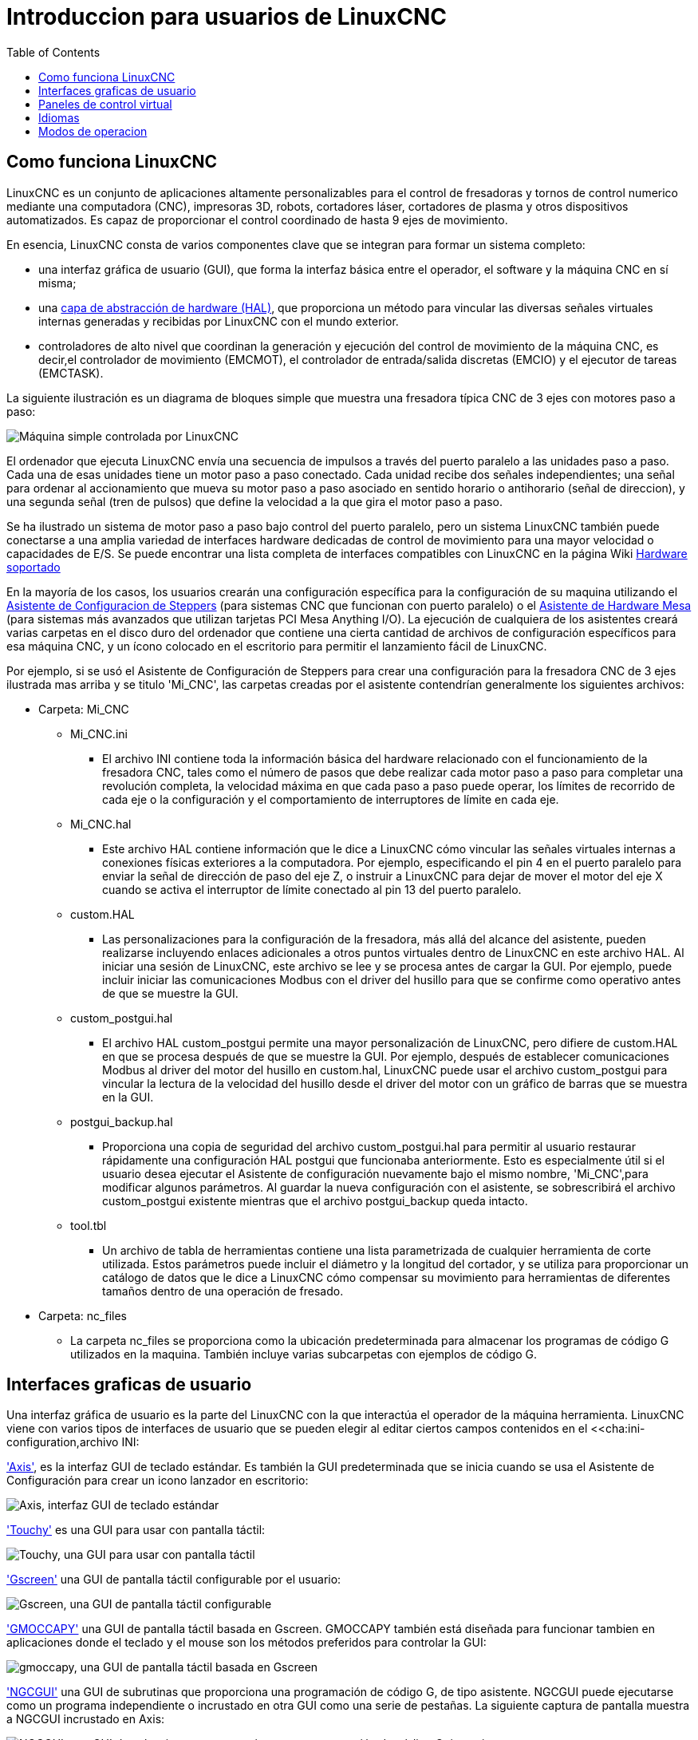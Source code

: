 ﻿:lang: es
:toc:

[[cha:linuxcnc-user-introduction]]

= Introduccion para usuarios de LinuxCNC

== Como funciona LinuxCNC

LinuxCNC es un conjunto de aplicaciones altamente personalizables para el control de fresadoras y tornos de control numerico mediante una computadora (CNC), impresoras 3D, robots, cortadores láser, cortadores de plasma y otros dispositivos automatizados. Es capaz de proporcionar el control coordinado de hasta 9 ejes de movimiento.

En esencia, LinuxCNC consta de varios componentes clave que se integran para formar un sistema completo:

* una interfaz gráfica de usuario (GUI), que forma la interfaz básica entre el operador, el software y la máquina CNC en sí misma;
* una <<cha:hal-introduction,capa de abstracción de hardware (HAL)>>, que proporciona un método para vincular las diversas señales virtuales internas generadas y recibidas por LinuxCNC con el mundo exterior.
* controladores de alto nivel que coordinan la generación y ejecución del control de movimiento de la máquina CNC, es decir,el controlador de movimiento (EMCMOT), el controlador de entrada/salida discretas (EMCIO) y el ejecutor de tareas (EMCTASK).

La siguiente ilustración es un diagrama de bloques simple que muestra una fresadora típica CNC de 3 ejes con motores paso a paso:

image::images/whatstep1.png["Máquina simple controlada por LinuxCNC",align="center"]

El ordenador que ejecuta LinuxCNC envía una secuencia de impulsos a través del puerto paralelo a las unidades paso a paso.
Cada una de esas unidades tiene un motor paso a paso conectado. Cada unidad recibe dos señales independientes; una señal para ordenar al accionamiento que mueva su motor paso a paso asociado en sentido horario o antihorario (señal de direccion), y una segunda señal (tren de pulsos) que define la velocidad a la que gira el motor paso a paso.

Se ha ilustrado un sistema de motor paso a paso bajo control del puerto paralelo, pero un sistema LinuxCNC también puede conectarse a una amplia variedad de interfaces hardware dedicadas de control de movimiento para una mayor velocidad o capacidades de E/S. Se puede encontrar una lista completa de interfaces compatibles con LinuxCNC en la página Wiki http://http://wiki.linuxcnc.org/cgi-bin/wiki.pl?LinuxCNC_Supported_Hardware[Hardware soportado]

En la mayoría de los casos, los usuarios crearán una configuración específica para la configuración de su maquina utilizando el <<cha:stepconf-wizard,Asistente de Configuracion de Steppers>> (para sistemas CNC que funcionan con puerto paralelo) o el <<cha:pncconf-wizard,Asistente de Hardware Mesa>> (para sistemas más avanzados que utilizan tarjetas PCI Mesa Anything I/O). La ejecución de cualquiera de los asistentes creará varias carpetas en el disco  duro del ordenador que contiene una cierta cantidad de archivos de configuración específicos para esa máquina CNC, y un ícono colocado en el escritorio para permitir el lanzamiento fácil de LinuxCNC.

Por ejemplo, si se usó el Asistente de Configuración de Steppers para crear una configuración para la fresadora CNC de 3 ejes ilustrada mas arriba y se titulo 'Mi_CNC', las carpetas creadas por el asistente contendrían generalmente los
siguientes archivos:

* Carpeta: Mi_CNC
** Mi_CNC.ini
*** El archivo INI contiene toda la información básica del hardware relacionado con el funcionamiento de la fresadora CNC, tales como el número de pasos que debe realizar cada motor paso a paso para completar una revolución completa, la velocidad máxima en que cada paso a paso puede operar, los límites de recorrido de cada eje o la configuración y el comportamiento de interruptores de límite en cada eje.
** Mi_CNC.hal
*** Este archivo HAL contiene información que le dice a LinuxCNC cómo vincular las señales virtuales internas a conexiones físicas exteriores a la computadora. Por ejemplo, especificando el pin 4 en el puerto paralelo para enviar la señal de dirección de paso del eje Z, o instruir a LinuxCNC para dejar de mover el motor del eje X cuando se activa el interruptor de límite conectado al pin 13 del puerto paralelo.
** custom.HAL
*** Las personalizaciones para la configuración de la fresadora, más allá del alcance del asistente, pueden realizarse incluyendo enlaces adicionales a otros puntos virtuales dentro de LinuxCNC en este archivo HAL. Al iniciar una sesión de LinuxCNC, este archivo se lee y se procesa antes de cargar la GUI. Por ejemplo, puede incluir iniciar las comunicaciones Modbus con el driver del husillo para que se confirme como operativo antes de que se muestre la GUI.
** custom_postgui.hal
*** El archivo HAL custom_postgui permite una mayor personalización de LinuxCNC, pero difiere de custom.HAL en que se procesa después de que se muestre la GUI. Por ejemplo, después de establecer comunicaciones Modbus al driver del motor del husillo en custom.hal, LinuxCNC puede usar el archivo custom_postgui para vincular la lectura de la velocidad del husillo desde el driver del motor con un gráfico de barras que se muestra en la GUI.
** postgui_backup.hal
*** Proporciona una copia de seguridad del archivo custom_postgui.hal para permitir al usuario restaurar rápidamente una configuración HAL postgui que funcionaba anteriormente. Esto es especialmente útil si el usuario desea ejecutar el Asistente de configuración nuevamente bajo el mismo nombre, 'Mi_CNC',para modificar algunos parámetros.
Al guardar la nueva configuración con el asistente, se sobrescribirá el archivo custom_postgui existente mientras que el archivo postgui_backup queda intacto.
** tool.tbl
*** Un archivo de tabla de herramientas contiene una lista parametrizada de cualquier herramienta de corte utilizada. Estos parámetros puede incluir el diámetro y la longitud del cortador, y se utiliza para proporcionar un catálogo de datos que le dice a LinuxCNC cómo compensar su movimiento para herramientas de diferentes tamaños dentro de una operación de fresado.
* Carpeta: nc_files
*** La carpeta nc_files se proporciona como la ubicación predeterminada para almacenar los programas de código G utilizados en la maquina. También incluye varias subcarpetas con ejemplos de código G.

== Interfaces graficas de usuario

Una interfaz gráfica de usuario es la parte del LinuxCNC con la que interactúa el operador de la máquina herramienta.
LinuxCNC viene con varios tipos de interfaces de usuario que se pueden elegir al editar ciertos campos contenidos en el <<cha:ini-configuration,archivo INI:

<<cha:axis-gui,'Axis'>>, es la interfaz GUI de teclado estándar. Es también la GUI predeterminada que se inicia cuando se usa el Asistente de Configuración para crear un icono lanzador en escritorio:

image::../gui/images/axis_es.png["Axis, interfaz GUI de teclado estándar",align="center"]


<<cha:touchy-gui,'Touchy'>> es una GUI para usar con pantalla táctil:

image::../gui/images/touchy_es.png["Touchy, una GUI para usar con pantalla táctil",align="center"]

<<cha:gscreen,'Gscreen'>> una GUI de pantalla táctil configurable por el usuario:

image::../gui/images/gscreen-mill.png["Gscreen, una GUI de pantalla táctil configurable",align="center"]

<<cha:gmoccapy,'GMOCCAPY'>> una GUI de pantalla táctil basada en Gscreen. GMOCCAPY también está diseñada para funcionar tambien en aplicaciones donde el teclado y el mouse son los métodos preferidos para controlar la GUI:

image::../gui/images/gmoccapy_3_axis.png["gmoccapy, una GUI de pantalla táctil basada en Gscreen",align="center"]

<<cha:ngcgui,'NGCGUI'>> una GUI de subrutinas que proporciona una programación de código G, de tipo asistente. NGCGUI puede ejecutarse como un programa independiente o incrustado en otra GUI como una serie de pestañas. La siguiente captura de pantalla muestra a NGCGUI incrustado en Axis:

image::../gui/images/ngcgui.png["NGCGUI, una GUI de subrutinas que proporciona una programación de código G tipo asistente",align="center"]

== Paneles de control virtual

Como se mencionó anteriormente, muchas de las GUI de LinuxCNC pueden ser personalizadas por el usuario. Esto se puede hacer para agregar indicadores, salidas de lectores, interruptores o controles deslizantes a la apariencia básica de una de las GUI para aumentar su flexibilidad o funcionalidad. Se ofrecen dos estilos de Paneles de Control Virtual en LinuxCNC:

<<cha:pyvcp,'PyVCP'>> un panel de control virtual basado en Python que se puede agregar a la GUI Axis. PyVCP utiliza solo señales virtuales contenidas dentro de la capa de abstracción de hardware HAL, como el indicador de velocidad del husillo o la señal de salida de Parada de Emergencia, y tiene una apariencia sencilla, sin lujos. Esto lo hace una excelente opción si el usuario desea agregar un Panel de Control Virtual con un mínimo esfuerzo.

image::../gui/images/axis-pyvcp.png["PyVCP en Axis",align="center"]

//cha:glade-vcp
'GladeVCP' un panel de control virtual basado en Glade que se puede agregar a las GUIs Axis o Touchy. GladeVCP tiene la ventaja sobre PyVCP en que no se limita a la visualización o control de señales virtuales HAL, sino que puede incluir otras interfaces externas fuera de LinuxCNC, como ventanas o eventos de redes. GladeVCP también es más flexible en cuanto a cómo se puede configurar para que aparezca en la GUI:

image::../gui/images/axis-gladevcp.png["GladeVCP con Axis",align="center"]

== Idiomas

LinuxCNC utiliza archivos de traducción para traducir las interfaces de usuario de LinuxCNC a muchos idiomas, incluidos francés, español, alemán, italiano, finlandés, ruso, rumano, portugués y chino. Suponiendo que una traducción ha sido creada, LinuxCNC usará automáticamente cualquier idioma nativo con el que inicie la sesión en el sistema operativo Linux. Si su idioma no ha sido traducido, contacte a un desarrollador en el IRC, la lista de correo o el Foro de usuarios para obtener ayuda.

== Modos de operacion

Cuando LinuxCNC se está ejecutando, hay tres modos principales, diferentes entre si, utilizados para ingresar comandos. Son los modos manual, automático y MDI (entrada manual de datos). Al cambiar de un modo a otro, hay una gran diferencia en la forma en que se comporta LinuxCNC. Hay cosas específicas que se pueden hacer en un modo y que no pueden hacerse en otro. Un operador puede hacer home en un eje en modo manual pero no en modo automático o MDI, o puede hacer que la máquina ejecute un archivo completo de código G en el modo automático pero no en manual o MDI.

En el modo manual, cada comando se ingresa por separado. En términos humanos, un comando manual podría ser encender el refrigerante o mover el eje X a 25 pulgadas por minuto. Estos serian, más o menos, equivalentes a pulsar un interruptor o girar el volante de un eje. Estos comandos se manejan normalmente en una de las interfaces gráficas, presionando un botón con el mouse o presionando una tecla en el teclado. En el modo automático, un botón similar o presionar una tecla podría usarse para cargar o iniciar la ejecución de un programa completo de código G almacenado en un archivo. En el Modo MDI, el operador puede escribir un bloque de código y decirle a la máquina que lo ejecute al presionar en el teclado <return> o <enter>.

Algunos comandos de control de movimiento están disponibles en todo momento y causarán los mismos cambios de movimiento en todos los modos. Estos incluyen Abort (abortar), Emergency Stop (parada de emergencia) y Feed Rate Override (mando manual de alimentacion). Comandos como estos deben ser en si mismos explicativos.

La interfaz de usuario AXIS oculta algunas de las distinciones entre Auto y los otros modos, haciendo disponibles comandos Auto en muchas ocasiones. También difumina la distinción entre Manual y MDI porque algunos de los comandos manuales como Touch Off se implementan realmente mediante el envío de comandos MDI. Esto lo hace cambiando automáticamente al modo que se necesite para la acción que el usuario ha solicitado.
